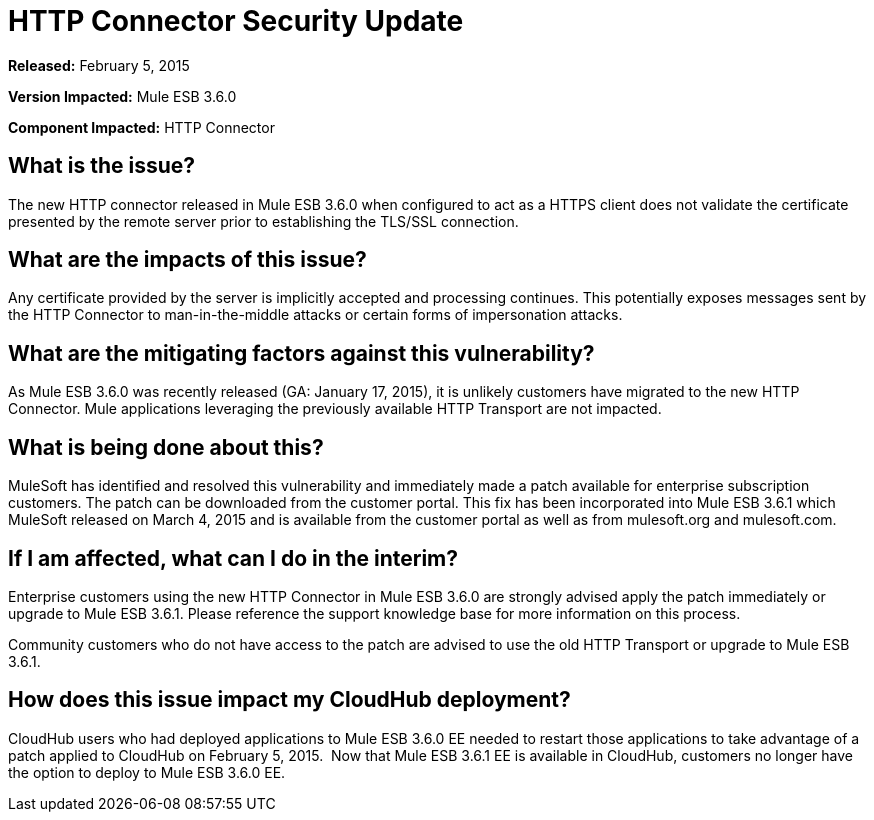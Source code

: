 = HTTP Connector Security Update
:keywords: release notes, security, http connector


*Released:* February 5, 2015

*Version Impacted:* Mule ESB 3.6.0

*Component Impacted:* HTTP Connector

== What is the issue?

The new HTTP connector released in Mule ESB 3.6.0 when configured to act as a HTTPS client does not validate the certificate presented by the remote server prior to establishing the TLS/SSL connection.

== What are the impacts of this issue?

Any certificate provided by the server is implicitly accepted and processing continues. This potentially exposes messages sent by the HTTP Connector to man-in-the-middle attacks or certain forms of impersonation attacks.

== What are the mitigating factors against this vulnerability?

As Mule ESB 3.6.0 was recently released (GA: January 17, 2015), it is unlikely customers have migrated to the new HTTP Connector. Mule applications leveraging the previously available HTTP Transport are not impacted.

== What is being done about this?

MuleSoft has identified and resolved this vulnerability and immediately made a patch available for enterprise subscription customers. The patch can be downloaded from the customer portal. This fix has been incorporated into Mule ESB 3.6.1 which MuleSoft released on March 4, 2015 and is available from the customer portal as well as from mulesoft.org and mulesoft.com.

== If I am affected, what can I do in the interim?

Enterprise customers using the new HTTP Connector in Mule ESB 3.6.0 are strongly advised apply the patch immediately or upgrade to Mule ESB 3.6.1. Please reference the support knowledge base for more information on this process.

Community customers who do not have access to the patch are advised to use the old HTTP Transport or upgrade to Mule ESB 3.6.1.

== How does this issue impact my CloudHub deployment?

CloudHub users who had deployed applications to Mule ESB 3.6.0 EE needed to restart those applications to take advantage of a patch applied to CloudHub on February 5, 2015.  Now that Mule ESB 3.6.1 EE is available in CloudHub, customers no longer have the option to deploy to Mule ESB 3.6.0 EE.
